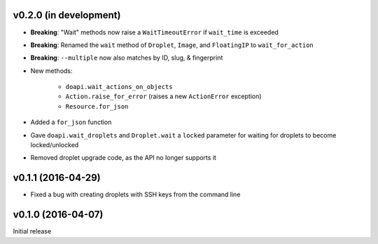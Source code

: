v0.2.0 (in development)
-----------------------
- **Breaking**: "Wait" methods now raise a ``WaitTimeoutError`` if
  ``wait_time`` is exceeded
- **Breaking**: Renamed the ``wait`` method of ``Droplet``, ``Image``, and
  ``FloatingIP`` to ``wait_for_action``
- **Breaking**: ``--multiple`` now also matches by ID, slug, & fingerprint
- New methods:

    - ``doapi.wait_actions_on_objects``
    - ``Action.raise_for_error`` (raises a new ``ActionError`` exception)
    - ``Resource.for_json``

- Added a ``for_json`` function
- Gave ``doapi.wait_droplets`` and ``Droplet.wait`` a ``locked`` parameter for
  waiting for droplets to become locked/unlocked
- Removed droplet upgrade code, as the API no longer supports it

v0.1.1 (2016-04-29)
-------------------
- Fixed a bug with creating droplets with SSH keys from the command line

v0.1.0 (2016-04-07)
-------------------
Initial release
